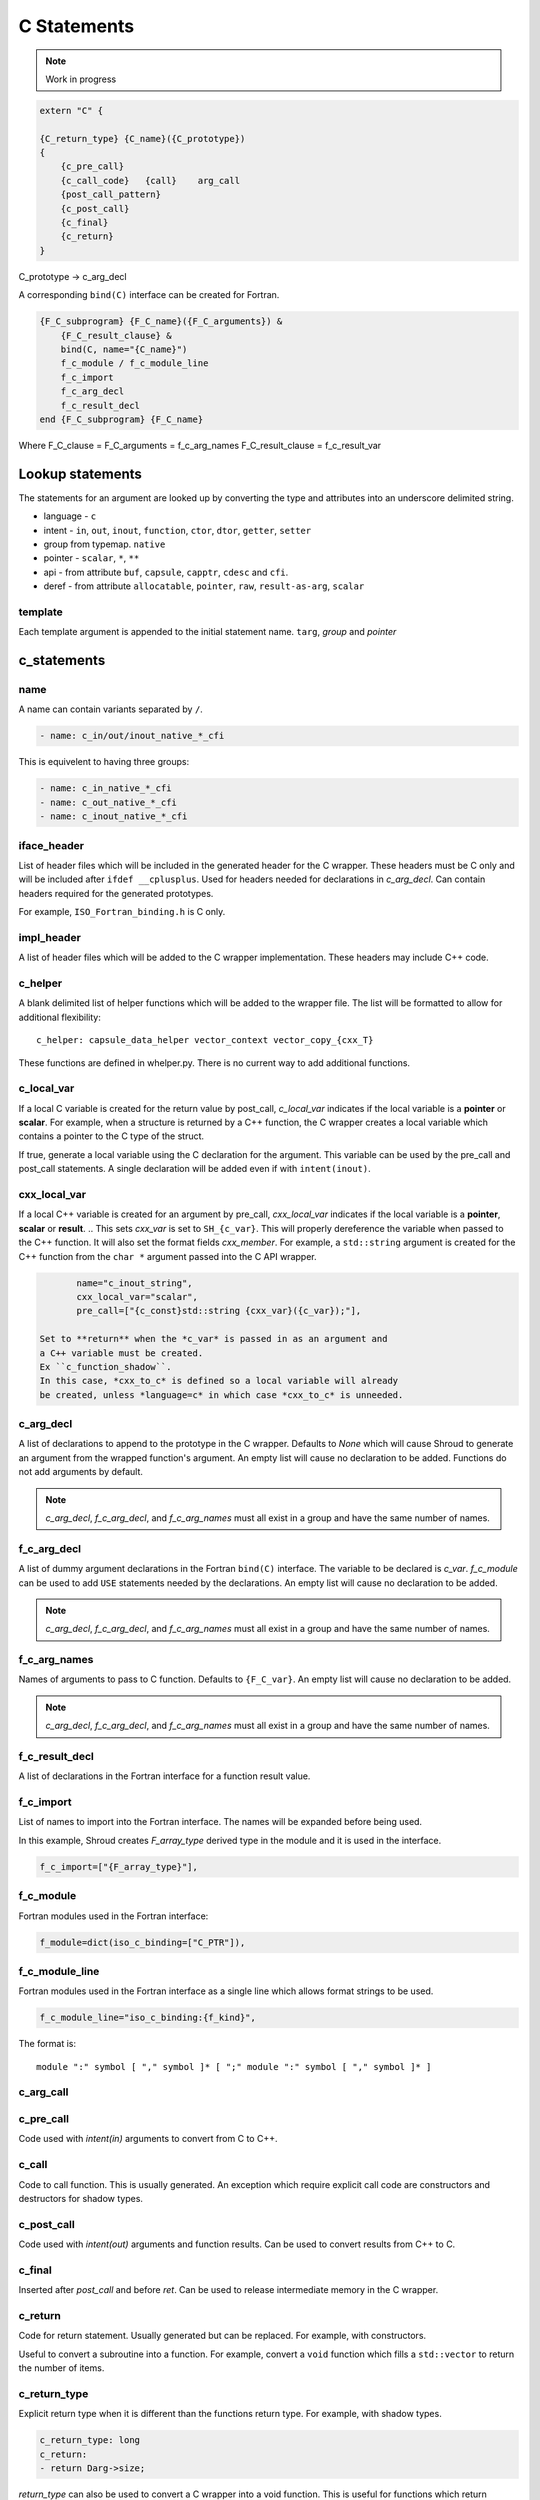 .. Copyright (c) 2017-2023, Lawrence Livermore National Security, LLC and
   other Shroud Project Developers.
   See the top-level COPYRIGHT file for details.

   SPDX-License-Identifier: (BSD-3-Clause)

C Statements
============

.. note:: Work in progress


.. code-block:: text

    extern "C" {

    {C_return_type} {C_name}({C_prototype})
    {
        {c_pre_call}
        {c_call_code}   {call}    arg_call
        {post_call_pattern}
        {c_post_call}
        {c_final}
        {c_return}
    }

C_prototype -> c_arg_decl

A corresponding ``bind(C)`` interface can be created for Fortran.
    
.. code-block:: text

    {F_C_subprogram} {F_C_name}({F_C_arguments}) &
        {F_C_result_clause} &
        bind(C, name="{C_name}")
        f_c_module / f_c_module_line
        f_c_import
        f_c_arg_decl
        f_c_result_decl
    end {F_C_subprogram} {F_C_name}

Where
F_C_clause =
F_C_arguments     = f_c_arg_names
F_C_result_clause = f_c_result_var

Lookup statements
-----------------

The statements for an argument are looked up by converting the type
and attributes into an underscore delimited string.


* language - ``c``

* intent - ``in``, ``out``, ``inout``, ``function``, ``ctor``, ``dtor``, ``getter``, ``setter``

* group from typemap. ``native``

* pointer - ``scalar``, ``*``, ``**``

* api - from attribute
  ``buf``, ``capsule``, ``capptr``, ``cdesc`` and ``cfi``.

* deref - from attribute
  ``allocatable``, ``pointer``, ``raw``, ``result-as-arg``, ``scalar``


template
^^^^^^^^

Each template argument is appended to the initial statement name.
``targ``, *group* and *pointer*
    
c_statements
------------

..        name="c_default",

name
^^^^

A name can contain variants separated by ``/``.

.. code-block:: yaml

    - name: c_in/out/inout_native_*_cfi

This is equivelent to having three groups:
    
.. code-block:: yaml

    - name: c_in_native_*_cfi
    - name: c_out_native_*_cfi
    - name: c_inout_native_*_cfi


iface_header
^^^^^^^^^^^^

List of header files which will be included in the generated header
for the C wrapper.  These headers must be C only and will be
included after ``ifdef __cplusplus``.
Used for headers needed for declarations in *c_arg_decl*.
Can contain headers required for the generated prototypes.

For example, ``ISO_Fortran_binding.h`` is C only.

.. The Cray ftn compiler requires extern "C".

.. note that typemaps will also add c_headers.

impl_header
^^^^^^^^^^^

A list of header files which will be added to the C
wrapper implementation.
These headers may include C++ code.

.. listed in fc_statements as *c_impl_header* and *cxx_impl_header*

c_helper
^^^^^^^^

A blank delimited list of helper functions which will be added to the wrapper file.
The list will be formatted to allow for additional flexibility::

    c_helper: capsule_data_helper vector_context vector_copy_{cxx_T}

These functions are defined in whelper.py.
There is no current way to add additional functions.


c_local_var
^^^^^^^^^^^

If a local C variable is created for the return value by post_call, *c_local_var*
indicates if the local variable is a **pointer** or **scalar**.
For example, when a structure is returned by a C++ function, the C wrapper creates
a local variable which contains a pointer to the C type of the struct.





If true, generate a local variable using the C declaration for the argument.
This variable can be used by the pre_call and post_call statements.
A single declaration will be added even if with ``intent(inout)``.

cxx_local_var
^^^^^^^^^^^^^

If a local C++ variable is created for an argument by pre_call,
*cxx_local_var*
indicates if the local variable is a **pointer**, **scalar** or **result**.
.. This sets *cxx_var* is set to ``SH_{c_var}``.
This will properly dereference the variable when passed to the
C++ function.
It will also set the format fields *cxx_member*.
For example, a ``std::string`` argument is created for the C++ function
from the ``char *`` argument passed into the C API wrapper.

.. code-block:: yaml

        name="c_inout_string",
        cxx_local_var="scalar",
        pre_call=["{c_const}std::string {cxx_var}({c_var});"],

 Set to **return** when the *c_var* is passed in as an argument and
 a C++ variable must be created.
 Ex ``c_function_shadow``.
 In this case, *cxx_to_c* is defined so a local variable will already
 be created, unless *language=c* in which case *cxx_to_c* is unneeded.

c_arg_decl
^^^^^^^^^^

A list of declarations to append to the prototype in the C wrapper.
Defaults to *None* which will cause Shroud to generate an argument from
the wrapped function's argument.
An empty list will cause no declaration to be added.
Functions do not add arguments by default.

.. note:: *c_arg_decl*, *f_c_arg_decl*, and *f_c_arg_names* must all
          exist in a group and have the same number of names.

f_c_arg_decl
^^^^^^^^^^^^

A list of dummy argument declarations in the Fortran ``bind(C)``
interface. The variable to be
declared is *c_var*.  *f_c_module* can be used to add ``USE`` statements
needed by the declarations.
An empty list will cause no declaration to be added.

.. note:: *c_arg_decl*, *f_c_arg_decl*, and *f_c_arg_names* must all
          exist in a group and have the same number of names.

.. c_var  c_f_dimension

f_c_arg_names
^^^^^^^^^^^^^

Names of arguments to pass to C function.
Defaults to ``{F_C_var}``.
An empty list will cause no declaration to be added.

.. note:: *c_arg_decl*, *f_c_arg_decl*, and *f_c_arg_names* must all
          exist in a group and have the same number of names.

f_c_result_decl
^^^^^^^^^^^^^^^

A list of declarations in the Fortran interface for a function result value.

.. c_var is set to fmt.F_result

f_c_import
^^^^^^^^^^

List of names to import into the Fortran interface.
The names will be expanded before being used.

In this example, Shroud creates *F_array_type* derived type in the
module and it is used in the interface.

.. code-block:: yaml

        f_c_import=["{F_array_type}"],
                

f_c_module
^^^^^^^^^^

Fortran modules used in the Fortran interface:

.. code-block:: yaml

        f_module=dict(iso_c_binding=["C_PTR"]),

f_c_module_line
^^^^^^^^^^^^^^^

Fortran modules used in the Fortran interface as a single line
which allows format strings to be used.

.. code-block:: yaml

        f_c_module_line="iso_c_binding:{f_kind}",

The format is::

     module ":" symbol [ "," symbol ]* [ ";" module ":" symbol [ "," symbol ]* ]


c_arg_call
^^^^^^^^^^

c_pre_call
^^^^^^^^^^

Code used with *intent(in)* arguments to convert from C to C++.

.. the typemap.c_to_cxx field will not be used.

.. * **C_call_code** code used to call the function.
   Constructor and destructor will use ``new`` and ``delete``.

.. * **C_post_call_pattern** code from the *C_error_pattern*.
   Can be used to deal with error values.


c_call
^^^^^^

Code to call function.  This is usually generated.
An exception which require explicit call code are constructors
and destructors for shadow types.

.. sets need_wrapper

c_post_call
^^^^^^^^^^^

Code used with *intent(out)* arguments and function results.
Can be used to convert results from C++ to C.


c_final
^^^^^^^

Inserted after *post_call* and before *ret*.
Can be used to release intermediate memory in the C wrapper.

.. evaluated in context of fmt_result
       
c_return
^^^^^^^^

Code for return statement.
Usually generated but can be replaced.
For example, with constructors.

Useful to convert a subroutine into a function.
For example, convert a ``void`` function which fills a ``std::vector``
to return the number of items.

c_return_type
^^^^^^^^^^^^^

Explicit return type when it is different than the
functions return type.
For example, with shadow types.

.. code-block:: yaml

      c_return_type: long
      c_return:
      - return Darg->size;

.. from vectors.yaml

*return_type* can also be used to convert a C wrapper into a void
function.  This is useful for functions which return pointers but the
pointer value is assigned to a subroutine argument which holds the
pointer (For example, ``CFI_cdesc_t``).  The ``type(C_PTR)`` which
would be return by the C wrapper is unneeded by the Fortran wrapper.
   
 
destructor_name
^^^^^^^^^^^^^^^

A name for the destructor code in *destructor*.
Must be unique.  May include format strings:

.. code-block:: yaml

    destructor_name: std_vector_{cxx_T}

destructor
^^^^^^^^^^

A list of lines of code used to delete memory. Usually allocated by a *pre_call*
statement.  The code is inserted into *C_memory_dtor_function* which will provide
the address of the memory to destroy in the variable ``void *ptr``.
For example:

.. code-block:: yaml

    destructor:
    -  std::vector<{cxx_T}> *cxx_ptr = reinterpret_cast<std::vector<{cxx_T}> *>(ptr);
    -  delete cxx_ptr;

owner
^^^^^

Set *owner* of the memory.
Similar to attribute *owner*.

.. XXX example in c_function_shadow_scalar

Used where the ``new``` operator is part of the generated code.
For example where a class is returned by value or a constructor.
The C wrapper
must explicitly allocate a class instance which will hold the value
from the C++ library function.  The Fortran shadow class must keep
this copy until the shadow class is deleted.

Defaults to *library*.

c_temps
^^^^^^^

A list of suffixes for temporary variable names.

.. code-block:: yaml

    c_temps=["len"]

 Create variable names in the format dictionary using
 ``{fmt.c_temp}{rootname}_{name}``.
 For example, argument *foo* creates *SHT_foo_len*.

c_local
^^^^^^^

 Similar to *temps* but uses ``{fmt.C_local}{rootname}_{name}``.
 *temps* is intended for arguments and is typically used in a mixin
 group.  *local* is used by group to generate names for local
 variables.  This allows creating names without conflicting with
 *temps* from a *mixin* group.
 


lang_c and lang_cxx
^^^^^^^^^^^^^^^^^^^

Language specific versions of each field can be added to these
dictionaries. The version which corresponds to the YAML file
*language* field will be used.

.. code-block:: yaml

        lang_c=dict(
            impl_header=["<stddef.h>"],
        ),
        lang_cxx=dict(
            impl_header=["<cstddef>"],
        ),
                
